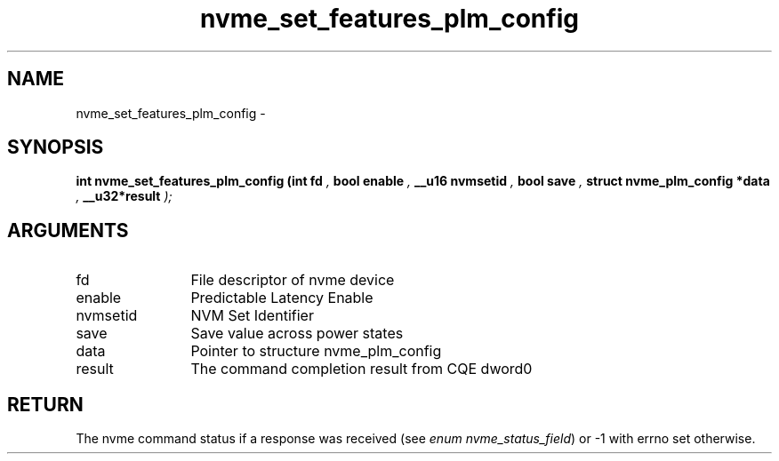 .TH "nvme_set_features_plm_config" 9 "nvme_set_features_plm_config" "February 2022" "libnvme API manual" LINUX
.SH NAME
nvme_set_features_plm_config \- 
.SH SYNOPSIS
.B "int" nvme_set_features_plm_config
.BI "(int fd "  ","
.BI "bool enable "  ","
.BI "__u16 nvmsetid "  ","
.BI "bool save "  ","
.BI "struct nvme_plm_config *data "  ","
.BI "__u32*result "  ");"
.SH ARGUMENTS
.IP "fd" 12
File descriptor of nvme device
.IP "enable" 12
Predictable Latency Enable
.IP "nvmsetid" 12
NVM Set Identifier
.IP "save" 12
Save value across power states
.IP "data" 12
Pointer to structure nvme_plm_config
.IP "result" 12
The command completion result from CQE dword0
.SH "RETURN"
The nvme command status if a response was received (see
\fIenum nvme_status_field\fP) or -1 with errno set otherwise.
